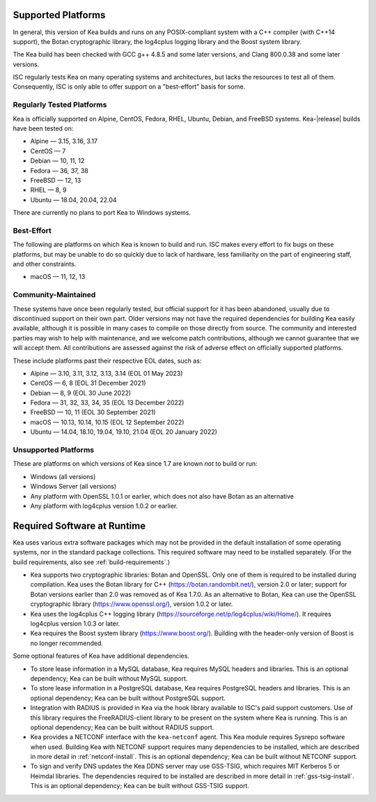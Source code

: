 .. _platforms:

Supported Platforms
===================

In general, this version of Kea builds and runs on any POSIX-compliant
system with a C++ compiler (with C++14 support), the Botan cryptographic library,
the log4cplus logging library and the Boost system library.

The Kea build has been checked with GCC g++ 4.8.5 and some later versions,
and Clang 800.0.38 and some later versions.

ISC regularly tests Kea on many operating systems and architectures, but
lacks the resources to test all of them. Consequently, ISC is only able to
offer support on a "best-effort" basis for some.

Regularly Tested Platforms
--------------------------

Kea is officially supported on Alpine, CentOS, Fedora, RHEL, Ubuntu, Debian,
and FreeBSD systems. Kea-|release| builds have been tested on:

* Alpine — 3.15, 3.16, 3.17
* CentOS — 7
* Debian — 10, 11, 12
* Fedora — 36, 37, 38
* FreeBSD — 12, 13
* RHEL — 8, 9
* Ubuntu — 18.04, 20.04, 22.04

There are currently no plans to port Kea to Windows systems.

Best-Effort
-----------

The following are platforms on which Kea is known to build and run.
ISC makes every effort to fix bugs on these platforms, but may be unable to
do so quickly due to lack of hardware, less familiarity on the part of
engineering staff, and other constraints.

* macOS — 11, 12, 13

Community-Maintained
--------------------

These systems have once been regularly tested, but official support for it has
been abandoned, usually due to discontinued support on their own part. Older
versions may not have the required dependencies for building Kea easily
available, although it is possible in many cases to compile on those directly
from source. The community and interested parties may wish to help with
maintenance, and we welcome patch contributions, although we cannot guarantee
that we will accept them. All contributions are assessed against the risk of
adverse effect on officially supported platforms.

These include platforms past their respective EOL dates, such as:

* Alpine — 3.10, 3.11, 3.12, 3.13, 3.14 (EOL 01 May 2023)
* CentOS — 6, 8 (EOL 31 December 2021)
* Debian — 8, 9 (EOL 30 June 2022)
* Fedora — 31, 32, 33, 34, 35 (EOL 13 December 2022)
* FreeBSD — 10, 11 (EOL 30 September 2021)
* macOS — 10.13, 10.14, 10.15 (EOL 12 September 2022)
* Ubuntu — 14.04, 18.10, 19.04, 19.10, 21.04 (EOL 20 January 2022)

Unsupported Platforms
---------------------

These are platforms on which versions of Kea since 1.7 are known *not* to build or run:

* Windows (all versions)
* Windows Server (all versions)
* Any platform with OpenSSL 1.0.1 or earlier, which does not also have Botan as an alternative
* Any platform with log4cplus version 1.0.2 or earlier.

.. _required-software:

Required Software at Runtime
============================

Kea uses various extra software packages which may not be
provided in the default installation of some operating systems, nor in
the standard package collections. This required software may need to
be installed separately. (For the build requirements, also see :ref:`build-requirements`.)

-  Kea supports two cryptographic libraries: Botan and OpenSSL. Only one
   of them is required to be installed during compilation. Kea uses the
   Botan library for C++ (https://botan.randombit.net/), version 2.0 or
   later; support for Botan versions earlier than 2.0 was
   removed as of Kea 1.7.0. As an alternative to Botan, Kea can
   use the OpenSSL cryptographic library (https://www.openssl.org/),
   version 1.0.2 or later.

-  Kea uses the log4cplus C++ logging library
   (https://sourceforge.net/p/log4cplus/wiki/Home/). It requires log4cplus version
   1.0.3 or later.

-  Kea requires the Boost system library (https://www.boost.org/).
   Building with the header-only version of Boost is no longer
   recommended.

Some optional features of Kea have additional dependencies.

-  To store lease information in a MySQL database, Kea requires
   MySQL headers and libraries. This is an optional dependency;
   Kea can be built without MySQL support.

-  To store lease information in a PostgreSQL database, Kea
   requires PostgreSQL headers and libraries. This is an optional
   dependency; Kea can be built without PostgreSQL support.

-  Integration with RADIUS is provided in Kea via the hook library
   available to ISC's paid support customers. Use of this library requires
   the FreeRADIUS-client library to be present on the system where Kea
   is running. This is an optional dependency; Kea can be built
   without RADIUS support.

-  Kea provides a NETCONF interface with the ``kea-netconf`` agent. This Kea module
   requires Sysrepo software when used. Building Kea with NETCONF support
   requires many dependencies to be installed, which are described in more
   detail in :ref:`netconf-install`. This is an optional dependency; Kea can be
   built without NETCONF support.

-  To sign and verify DNS updates the Kea DDNS server may use GSS-TSIG, which requires
   MIT Kerberos 5 or Heimdal libraries. The dependencies required to be
   installed are described in more detail in :ref:`gss-tsig-install`. This is an
   optional dependency; Kea can be built without GSS-TSIG support.

